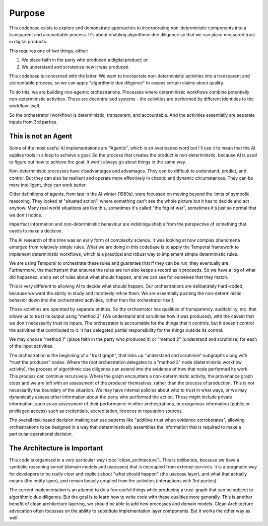 Purpose
=======

This codebase exists to explore and demonstrate
approaches to incorporating non-deterministic components
into a transparent and accountable process.
It's about enabling algorithmic due diligence
so that we can place measured trust in digital products.

This requires one of two things, either:

1) We place faith in the party who produced a digital product; or
2) We understand and scrutenise how it was produced.

This codebase is concerned with the latter.
We want to incorporate non-deterministic activities
into a transparent and accountable process,
so we can apply "algorithmic due diligence"
to assess certain claims about quality.

To do this, we are building non-agentic orchestrations.
Processes where deterministic workflows
combine potentially non-deterministic activities.
These are decentralised systems - the activities are performed
by different identities to the workflow itself.

So the orchestrator (workflow) is deterministic,
transparent, and accountable.
And the activities essentially are separate inputs from 3rd parties.


This is not an Agent
--------------------

Some of the most useful AI implementations are "Agentic",
which is an overloaded word but I'll use it to mean that the AI
applies tools in a loop to achieve a goal.
So the process that creates the product is non-deterministic,
because AI is used to figure out how to achieve the goal.
It won't always go about things in the same way.

Non-deterministic processes have disadvantages and advantages.
They can be difficult to understand, predict, and control.
But they can also be resilient and operate more effectively in chaotic and dynamic circumstances.
They can be more intelligent, they can work better.

Older definitions of agents, from late in the AI winter (1980s),
were focussed on moving beyond the limits of symbolic reasoning.
They looked at "situated action", where something can't see the whole picture
but it has to decide and act anyhow.
Many real world situations are like this,
sometimes it's called "the fog of war",
sometimes it's just so normal that we don't notice.

Imperfect information and non-deterministic behaviour are indistinguishable
from the perspective of something that needs to make a decision.

The AI research of this time was an early form of complexity science.
It was looking at how complex phenomena emerged from relatively simple rules.
What we are doing in this codebase is to apply the Temporal framework
to implement deterministic workflows,
which is a practical and robust way to implement simple deterministic rules.

We are using Temporal to orchestrate these rules and guarantee
that if they can be run, they eventually are.
Furthermore, the mechanism that ensures the rules are run
also keeps a record as it proceeds.
So we have a log of what did happened,
and a set of rules about what should happen,
and we can see for ourselves that they match.

This is very different to allowing AI to decide what should happen.
Our orchestrations are deliberately hard-coded,
because we want the ability to study and iteratively refine them.
We are essentially pushing the non-deterministic behavior down
into the orchestrated activities, rather than the orchestrator itself.

Those activities are operated by separate entities.
So the orchestrator has qualities of transparency, auditability, etc.
that allows us to trust its output using "method 2"
(We understand and scrutinise how it was produced),
with the caveat that we don't necessarily trust its inputs.
The orchestrator is accountable for the things that it controls,
but it doesn't control the activities that contributed to it.
It has delegated partial responsibility for the things outside its control.

We may choose "method 1" (place faith in the party who produced it)
or "method 2" (understand and scrutinise) for each of the input activities.

The orchestration is the beginning of a "trust graph",
that links up "understand and scrutinise" subgraphs
along with "trust the producer" nodes.
Where the root orchestration delegates to a "method 2" node
(deterministic workflow activity),
the process of algorithmic due diligence can extend into
the evidence of how that node performed its work. 
This process can continue recursively.
Where the graph encounters a non-deterministic activity,
the provenance graph stops and we are left with
an assessment of the producer themselves,
rather than the process of production.
This is not necessarily the boundary of the situation.
We may have internal policies about who to trust in what ways,
or we may dynamically assess other information about the party who performed the action.
These might include private information,
such as an assessment of their performance in other orchestrations,
or exogenous information (public or privileged access)
such as credentials, accreditation, licences or reputation sources.

The overall risk-based decision making can use patterns like
"additive trust when evidence corroborates",
allowing orchestrations to be designed in a way that deterministically assembles
the information that is required to make a particular operational decision.


The Architecture is Important
-----------------------------

This code is organised in a very particular way (:doc:`clean_architecture`).
This is deliberate, because we have a symbolic reasoning kernel
(domain models and usecases) that is decoupled from external services.
It is a pragmatic way for developers to be really clear
and explicit about "what should happen" (the usecase layer),
and what that actually means (the entity layer),
and remain loosely coupled from the activities
(interactions with 3rd parties).

The current implementation is an attempt to do a few useful things
while producing a trust-graph that can be
subject to algorithmic due diligence.
But the goal is to learn how to write code with these qualities more generally.
This is another benefit of clean architecture layering,
we should be able to add new processes and domain models.
Clean Architecture advocation often focusses on the ability to substitute
implementation layer components.
But it works the other way as well.
